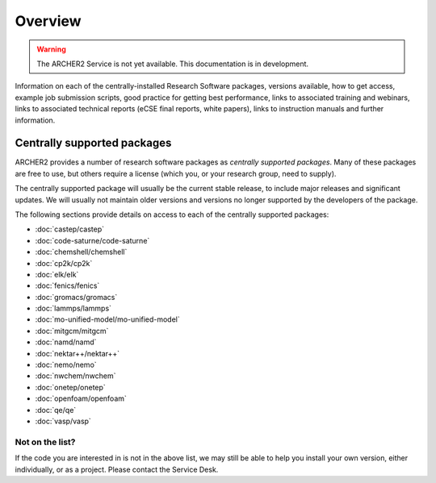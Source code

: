 Overview
========

.. warning::

  The ARCHER2 Service is not yet available. This documentation is in
  development.

Information on each of the centrally-installed Research Software packages,
versions available, how to get access, example job submission scripts,
good practice for getting best performance, links to associated training
and webinars, links to associated technical reports (eCSE final 
reports, white papers), links to instruction manuals and further information.


Centrally supported packages
----------------------------

ARCHER2 provides a number of research software packages as *centrally
supported packages*. Many of these packages are free to use, but others
require a license (which you, or your research group, need to supply).

The centrally supported package will usually be the current stable release,
to include major releases and significant updates. We will usually not
maintain older versions and versions no longer supported by the developers
of the package.

The following sections provide details on access to each of the centrally
supported packages:

- :doc:`castep/castep`
- :doc:`code-saturne/code-saturne`
- :doc:`chemshell/chemshell`
- :doc:`cp2k/cp2k`
- :doc:`elk/elk`
- :doc:`fenics/fenics`
- :doc:`gromacs/gromacs`
- :doc:`lammps/lammps`
- :doc:`mo-unified-model/mo-unified-model`
- :doc:`mitgcm/mitgcm`
- :doc:`namd/namd`
- :doc:`nektar++/nektar++`
- :doc:`nemo/nemo`
- :doc:`nwchem/nwchem`
- :doc:`onetep/onetep`
- :doc:`openfoam/openfoam`
- :doc:`qe/qe`
- :doc:`vasp/vasp`

Not on the list?
^^^^^^^^^^^^^^^^

If the code you are interested in is not in the above list, we may still
be able to help you install your own version, either individually, or as
a project. Please contact the Service Desk.

